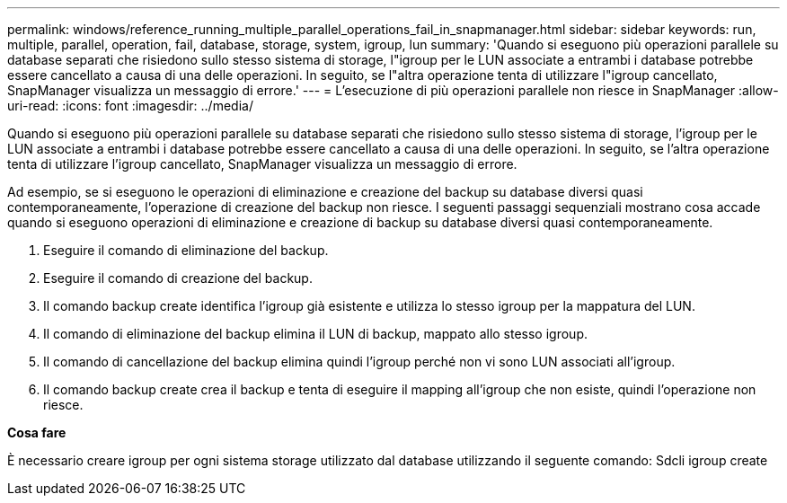 ---
permalink: windows/reference_running_multiple_parallel_operations_fail_in_snapmanager.html 
sidebar: sidebar 
keywords: run, multiple, parallel, operation, fail, database, storage, system, igroup, lun 
summary: 'Quando si eseguono più operazioni parallele su database separati che risiedono sullo stesso sistema di storage, l"igroup per le LUN associate a entrambi i database potrebbe essere cancellato a causa di una delle operazioni. In seguito, se l"altra operazione tenta di utilizzare l"igroup cancellato, SnapManager visualizza un messaggio di errore.' 
---
= L'esecuzione di più operazioni parallele non riesce in SnapManager
:allow-uri-read: 
:icons: font
:imagesdir: ../media/


[role="lead"]
Quando si eseguono più operazioni parallele su database separati che risiedono sullo stesso sistema di storage, l'igroup per le LUN associate a entrambi i database potrebbe essere cancellato a causa di una delle operazioni. In seguito, se l'altra operazione tenta di utilizzare l'igroup cancellato, SnapManager visualizza un messaggio di errore.

Ad esempio, se si eseguono le operazioni di eliminazione e creazione del backup su database diversi quasi contemporaneamente, l'operazione di creazione del backup non riesce. I seguenti passaggi sequenziali mostrano cosa accade quando si eseguono operazioni di eliminazione e creazione di backup su database diversi quasi contemporaneamente.

. Eseguire il comando di eliminazione del backup.
. Eseguire il comando di creazione del backup.
. Il comando backup create identifica l'igroup già esistente e utilizza lo stesso igroup per la mappatura del LUN.
. Il comando di eliminazione del backup elimina il LUN di backup, mappato allo stesso igroup.
. Il comando di cancellazione del backup elimina quindi l'igroup perché non vi sono LUN associati all'igroup.
. Il comando backup create crea il backup e tenta di eseguire il mapping all'igroup che non esiste, quindi l'operazione non riesce.


*Cosa fare*

È necessario creare igroup per ogni sistema storage utilizzato dal database utilizzando il seguente comando: Sdcli igroup create
